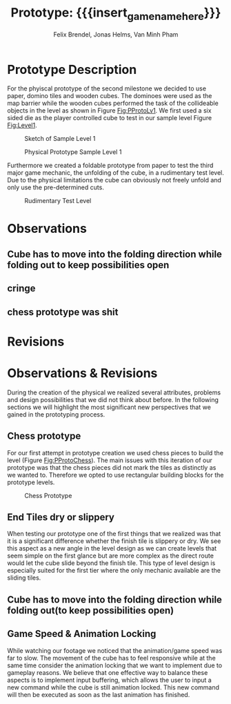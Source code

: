 * Prototype Description
For the phyiscal prototype of the second milestone we decided to use paper,
domino tiles and wooden cubes. The dominoes were used as the map barrier while
the wooden cubes performed the task of the collideable objects in the level as
shown in Figure [[Fig:PProtoLv1]]. We first used a six sided die as the player
controlled cube to test in our sample level Figure [[Fig:Level1]].

#+caption: Sketch of Sample Level 1
#+name: Fig:Level1
[[../images/level1.png]]

#+caption: Physical Prototype Sample Level 1
#+name: Fig:PProtoLv1
[[../images/Paper_prototype_img/sample_lv_1.jpeg]]

Furthermore we created a foldable prototype from paper to test the third major
game mechanic, the unfolding of the cube, in a rudimentary test level. Due to
the physical limitations the cube can obviously not freely unfold and only use
the pre-determined cuts.
#+caption: Rudimentary Test Level
#+name: Fig:PProtoLv2
[[../images/Paper_prototype_img/sample_lvl_3.jpeg]]

* Observations
** Cube has to move into the folding direction while folding out to keep possibilities open
** cringe
** chess prototype was shit
* Revisions
* Observations & Revisions
During the creation of the physical we realized several attributes, problems and
design possibilities that we did not think about before. In the following
sections we will highlight the most significant new perspectives that we gained
in the prototyping process.
** Chess prototype
# Minh: um ehrlich zu sein, jetzt wo ich das lese, fühlt sich dieser Teil
#       ein bisschen unnötig an
For our first attempt in prototype creation we used chess pieces to build the
level (Figure [[Fig:PProtoChess]]). The main issues with this iteration of our prototype
was that the chess pieces did not mark the tiles as distinctly as we wanted to.
Therefore we opted to use rectangular building blocks for the prototype levels.
#+caption: Chess Prototype
#+name: Fig:PProtoChess
[[../images/Paper_prototype_img/try1_shit.jpeg]]
** End Tiles dry or slippery
# Minh: sooo, variable then?
When testing our prototype one of the first things that we realized was that it
is a significant difference whether the finish tile is slippery or dry. We see
this aspect as a new angle in the level design as we can create levels that seem
simple on the first glance but are more complex as the direct route would let
the cube slide beyond the finish tile. This type of level design is especially
suited for the first tier where the only mechanic available are the sliding
tiles.
** Cube has to move into the folding direction while folding out(to keep possibilities open)
# Minh: ich mein, ich habs im neuen Video ist es gefixt,
#       aber von mir aus können wir das noch erwähnen
** Game Speed & Animation Locking
While watching our footage we noticed that the animation/game speed was far to
slow. The movement of the cube has to feel responsive while at the same time
consider the animation locking that we want to implement due to gameplay
reasons. We believe that one effective way to balance these aspects is to
implement input buffering, which allows the user to input a new command while
the cube is still animation locked. This new command will then be executed as
soon as the last animation has finished.

* Meta Info :noexport:
#+options: html-postamble:nil toc:nil title:nil
#+macro: insert_game_name_here qubi
#+macro: insert_team_name_here FünfKopf

#+author: Felix Brendel, Jonas Helms, Van Minh Pham
#+title: Prototype: {{{insert_game_name_here}}}

#+latex_header: \input{latex.tex}
